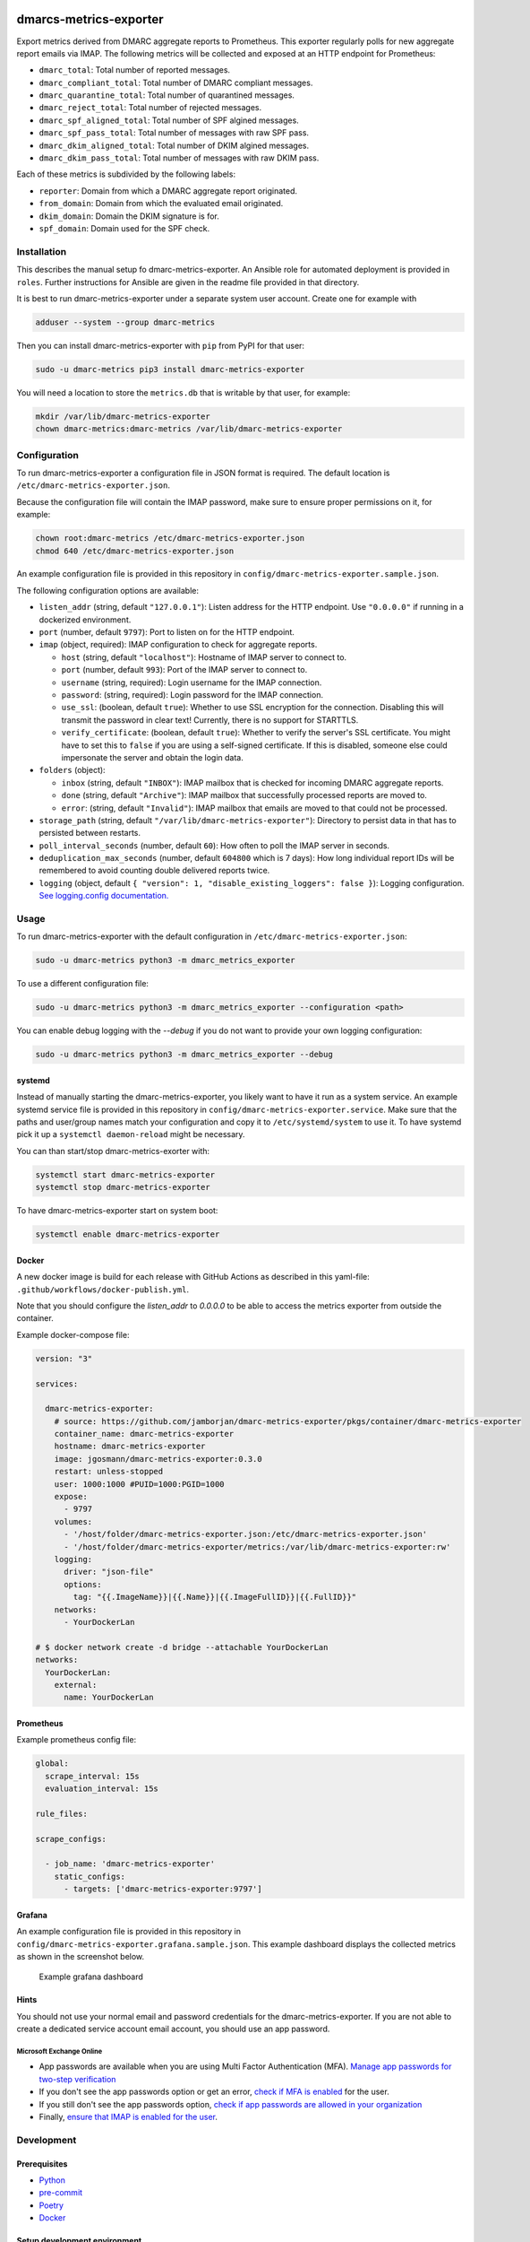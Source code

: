 .. image:: https://github.com/jgosmann/dmarc-metrics-exporter/actions/workflows/ci.yml/badge.svg
  :target: https://github.com/jgosmann/dmarc-metrics-exporter/actions/workflows/ci.yml
  :alt: CI and release pipeline
.. image:: https://codecov.io/gh/jgosmann/dmarc-metrics-exporter/branch/main/graph/badge.svg?token=O4M05YWNQK
  :target: https://codecov.io/gh/jgosmann/dmarc-metrics-exporter
  :alt: Codecov coverage
.. image:: https://img.shields.io/pypi/v/dmarc-metrics-exporter
  :target: https://pypi.org/project/dmarc-metrics-exporter/
  :alt: PyPI
.. image:: https://img.shields.io/pypi/pyversions/dmarc-metrics-exporter
  :target: https://pypi.org/project/dmarc-metrics-exporter/
  :alt: PyPI - Python Version
.. image:: https://img.shields.io/pypi/l/dmarc-metrics-exporter
  :target: https://pypi.org/project/dmarc-metrics-exporter/
  :alt: PyPI - License

dmarcs-metrics-exporter
=======================

Export metrics derived from DMARC aggregate reports to Prometheus.
This exporter regularly polls
for new aggregate report emails
via IMAP.
The following metrics will be collected
and exposed at an HTTP endpoint
for Prometheus:

* ``dmarc_total``: Total number of reported messages.
* ``dmarc_compliant_total``: Total number of DMARC compliant messages.
* ``dmarc_quarantine_total``: Total number of quarantined messages.
* ``dmarc_reject_total``: Total number of rejected messages.
* ``dmarc_spf_aligned_total``: Total number of SPF algined messages.
* ``dmarc_spf_pass_total``: Total number of messages with raw SPF pass.
* ``dmarc_dkim_aligned_total``: Total number of DKIM algined messages.
* ``dmarc_dkim_pass_total``: Total number of messages with raw DKIM pass.

Each of these metrics is subdivided by the following labels:

* ``reporter``: Domain from which a DMARC aggregate report originated.
* ``from_domain``: Domain from which the evaluated email originated.
* ``dkim_domain``: Domain the DKIM signature is for.
* ``spf_domain``: Domain used for the SPF check.


Installation
------------

This describes the manual setup fo dmarc-metrics-exporter.
An Ansible role for automated deployment is provided in ``roles``.
Further instructions for Ansible are given in the readme file
provided in that directory.

It is best to run dmarc-metrics-exporter under a separate system user account.
Create one for example with

.. code-block:: bash

    adduser --system --group dmarc-metrics

Then you can install dmarc-metrics-exporter with ``pip`` from PyPI for that
user:

.. code-block:: bash

    sudo -u dmarc-metrics pip3 install dmarc-metrics-exporter

You will need a location to store the ``metrics.db`` that is writable by that
user, for example:

.. code-block:: bash

    mkdir /var/lib/dmarc-metrics-exporter
    chown dmarc-metrics:dmarc-metrics /var/lib/dmarc-metrics-exporter


Configuration
-------------

To run dmarc-metrics-exporter a configuration file in JSON format is required.
The default location is ``/etc/dmarc-metrics-exporter.json``.

Because the configuration file will contain the IMAP password,
make sure to ensure proper permissions on it,
for example:

.. code-block:: bash

    chown root:dmarc-metrics /etc/dmarc-metrics-exporter.json
    chmod 640 /etc/dmarc-metrics-exporter.json

An example configuration file is provided in this repository in
``config/dmarc-metrics-exporter.sample.json``.

The following configuration options are available:

* ``listen_addr`` (string, default ``"127.0.0.1"``): Listen address for the HTTP endpoint. Use ``"0.0.0.0"`` if running in a dockerized environment.
* ``port`` (number, default ``9797``): Port to listen on for the HTTP endpoint.
* ``imap`` (object, required): IMAP configuration to check for aggregate reports.

  * ``host`` (string, default ``"localhost"``): Hostname of IMAP server to connect to.
  * ``port`` (number, default ``993``): Port of the IMAP server to connect to.
  * ``username`` (string, required): Login username for the IMAP connection.
  * ``password``: (string, required): Login password for the IMAP connection.
  * ``use_ssl``: (boolean, default ``true``): Whether to use SSL encryption for the connection. Disabling this will transmit the password in clear text! Currently, there is no support for STARTTLS.
  * ``verify_certificate``: (boolean, default ``true``): Whether to verify the server's SSL certificate. You might have to set this to ``false`` if you are using a self-signed certificate. If this is disabled, someone else could impersonate the server and obtain the login data.

* ``folders`` (object):

  * ``inbox`` (string, default ``"INBOX"``): IMAP mailbox that is checked for incoming DMARC aggregate reports.
  * ``done`` (string, default ``"Archive"``): IMAP mailbox that successfully processed reports are moved to.
  * ``error``: (string, default ``"Invalid"``): IMAP mailbox that emails are moved to that could not be processed.

* ``storage_path`` (string, default ``"/var/lib/dmarc-metrics-exporter"``):
  Directory to persist data in that has to persisted between restarts.
* ``poll_interval_seconds`` (number, default ``60``): How often to poll the IMAP server in seconds.
* ``deduplication_max_seconds`` (number, default ``604800`` which is 7 days): How long individual report IDs will be remembered to avoid counting double delivered reports twice.
* ``logging`` (object, default ``{ "version": 1, "disable_existing_loggers": false }``): Logging configuration. `See logging.config documentation. <https://docs.python.org/3/library/logging.config.html#configuration-dictionary-schema>`_

Usage
-----

To run dmarc-metrics-exporter with the default configuration in
``/etc/dmarc-metrics-exporter.json``:

.. code-block:: bash

    sudo -u dmarc-metrics python3 -m dmarc_metrics_exporter

To use a different configuration file:

.. code-block:: bash

    sudo -u dmarc-metrics python3 -m dmarc_metrics_exporter --configuration <path>

You can enable debug logging with the `--debug`
if you do not want to provide your own logging configuration:

.. code-block:: bash

    sudo -u dmarc-metrics python3 -m dmarc_metrics_exporter --debug


systemd
^^^^^^^

Instead of manually starting the dmarc-metrics-exporter,
you likely want to have it run as a system service.
An example systemd service file is provided in this repository in
``config/dmarc-metrics-exporter.service``.
Make sure that the paths and user/group names match your configuration
and copy it to ``/etc/systemd/system`` to use it.
To have systemd pick it up a ``systemctl daemon-reload`` might be necessary.

You can than start/stop dmarc-metrics-exorter with:

.. code-block:: bash

    systemctl start dmarc-metrics-exporter
    systemctl stop dmarc-metrics-exporter

To have dmarc-metrics-exporter start on system boot:

.. code-block:: bash

    systemctl enable dmarc-metrics-exporter

Docker
^^^^^^

A new docker image is build for each release
with GitHub Actions as described in this yaml-file:
``.github/workflows/docker-publish.yml``.

Note that you should configure the `listen_addr` to `0.0.0.0` to be able to
access the metrics exporter from outside the container.

Example docker-compose file:

.. code-block:: yml

    version: "3"

    services:

      dmarc-metrics-exporter:
        # source: https://github.com/jamborjan/dmarc-metrics-exporter/pkgs/container/dmarc-metrics-exporter
        container_name: dmarc-metrics-exporter
        hostname: dmarc-metrics-exporter
        image: jgosmann/dmarc-metrics-exporter:0.3.0
        restart: unless-stopped
        user: 1000:1000 #PUID=1000:PGID=1000
        expose:
          - 9797
        volumes:
          - '/host/folder/dmarc-metrics-exporter.json:/etc/dmarc-metrics-exporter.json'
          - '/host/folder/dmarc-metrics-exporter/metrics:/var/lib/dmarc-metrics-exporter:rw'
        logging:
          driver: "json-file"
          options:
            tag: "{{.ImageName}}|{{.Name}}|{{.ImageFullID}}|{{.FullID}}"
        networks:
          - YourDockerLan

    # $ docker network create -d bridge --attachable YourDockerLan
    networks:
      YourDockerLan:
        external:
          name: YourDockerLan

Prometheus
^^^^^^^^^^

Example prometheus config file:

.. code-block:: yml

    global:
      scrape_interval: 15s
      evaluation_interval: 15s

    rule_files:

    scrape_configs:

      - job_name: 'dmarc-metrics-exporter'
        static_configs:
          - targets: ['dmarc-metrics-exporter:9797']

Grafana
^^^^^^^

An example configuration file is provided in this repository in
``config/dmarc-metrics-exporter.grafana.sample.json``. This example dashboard displays the collected metrics as shown in the screenshot below.

.. figure:: config/dmarc-metrics-exporter.grafana.sample.png

   Example grafana dashboard

Hints
^^^^^

You should not use your normal email and password credentials for the dmarc-metrics-exporter.
If you are not able to create a dedicated service account email account, you should use an app password.

Microsoft Exchange Online
"""""""""""""""""""""""""

* App passwords are available when you are using Multi Factor Authentication (MFA).
  `Manage app passwords for two-step verification <https://account.activedirectory.windowsazure.com/AppPasswords.aspx>`_
* If you don't see the app passwords option or get an error,
  `check if MFA is enabled <https://account.activedirectory.windowsazure.com/UserManagement/MultifactorVerification.aspx>`_
  for the user.
* If you still don't see the app passwords option,
  `check if app passwords are allowed in your organization <https://docs.microsoft.com/en-us/azure/active-directory/authentication/howto-mfa-app-passwords#allow-users-to-create-app-passwords>`_
* Finally, `ensure that IMAP is enabled for the user <https://docs.microsoft.com/en-us/exchange/clients-and-mobile-in-exchange-online/pop3-and-imap4/enable-or-disable-pop3-or-imap4-access>`_.


Development
-----------

Prerequisites
^^^^^^^^^^^^^

* `Python <https://www.python.org/>`_
* `pre-commit <https://pre-commit.com/>`_
* `Poetry <https://python-poetry.org/>`_
* `Docker <https://www.docker.com/>`_

Setup development environment
^^^^^^^^^^^^^^^^^^^^^^^^^^^^^

.. code-block:: bash

    pre-commit install
    poetry install


Run tests
^^^^^^^^^

.. code-block:: bash

    docker-compose up -d
    poetry run pytest
